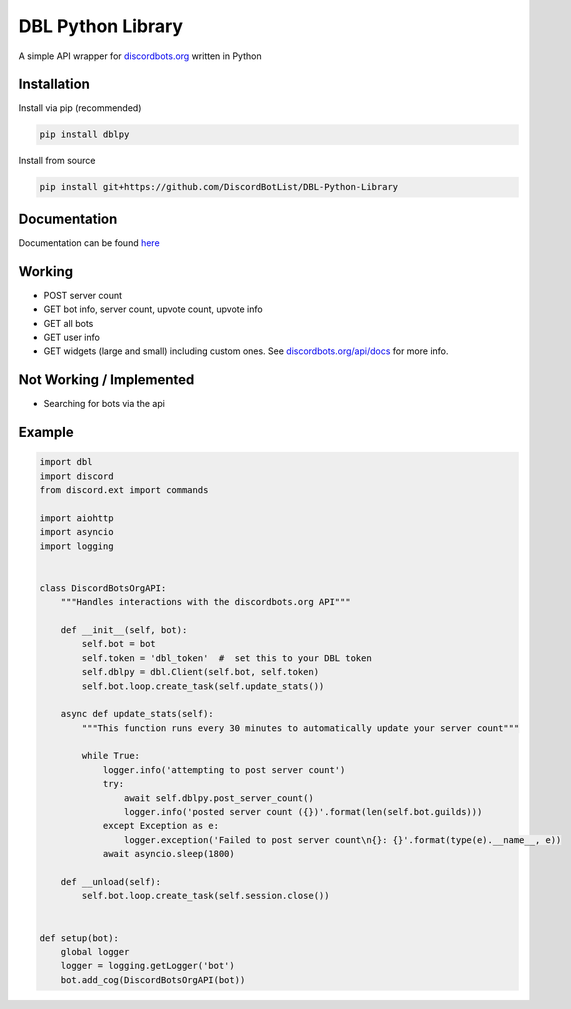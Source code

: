 DBL Python Library
==================
.. image:: https://img.shields.io/pypi/v/dblpy.svg
   :target: https://pypi.python.org/pypi/dblpy
   :alt: View on PyPi
.. image:: https://img.shields.io/pypi/pyversions/dblpy.svg
   :target: https://pypi.python.org/pypi/dblpy
   :alt: v0.1.4
.. image:: https://readthedocs.org/projects/dblpy/badge/?version=v0.1.4
   :target: http://dblpy.readthedocs.io/en/latest/?badge=v0.1.4
   :alt: Documentation Status

A simple API wrapper for `discordbots.org`_ written in Python

Installation
------------

Install via pip (recommended)

.. code:: bash

    pip install dblpy

Install from source

.. code:: bash

    pip install git+https://github.com/DiscordBotList/DBL-Python-Library

Documentation
-------------

Documentation can be found `here`_

Working
-------

* POST server count
* GET bot info, server count, upvote count, upvote info
* GET all bots
* GET user info
* GET widgets (large and small) including custom ones. See `discordbots.org/api/docs`_ for more info.

Not Working /  Implemented
--------------------------

* Searching for bots via the api

Example
-------

.. code:: py

    import dbl
    import discord
    from discord.ext import commands

    import aiohttp
    import asyncio
    import logging


    class DiscordBotsOrgAPI:
        """Handles interactions with the discordbots.org API"""

        def __init__(self, bot):
            self.bot = bot
            self.token = 'dbl_token'  #  set this to your DBL token
            self.dblpy = dbl.Client(self.bot, self.token)
            self.bot.loop.create_task(self.update_stats())

        async def update_stats(self):
            """This function runs every 30 minutes to automatically update your server count"""

            while True:
                logger.info('attempting to post server count')
                try:
                    await self.dblpy.post_server_count()
                    logger.info('posted server count ({})'.format(len(self.bot.guilds)))
                except Exception as e:
                    logger.exception('Failed to post server count\n{}: {}'.format(type(e).__name__, e))
                await asyncio.sleep(1800)

        def __unload(self):
            self.bot.loop.create_task(self.session.close())


    def setup(bot):
        global logger
        logger = logging.getLogger('bot')
        bot.add_cog(DiscordBotsOrgAPI(bot))


.. _discordbots.org: https://discordbots.org/
.. _discordbots.org/api/docs: https://discordbots.org/api/docs
.. _here: http://dblpy.rtfd.io

